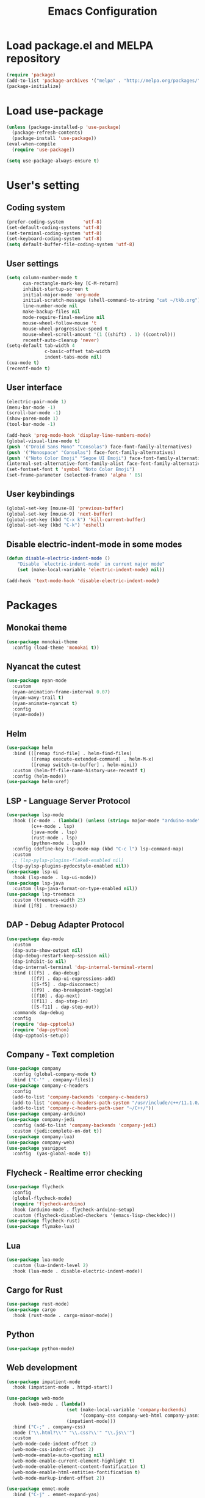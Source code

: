 #+TITLE: Emacs Configuration
* Load package.el and MELPA repository
#+begin_src emacs-lisp
  (require 'package)
  (add-to-list 'package-archives '("melpa" . "http://melpa.org/packages/") t)
  (package-initialize)
#+end_src

* Load use-package
#+begin_src emacs-lisp
  (unless (package-installed-p 'use-package)
    (package-refresh-contents)
    (package-install 'use-package))
  (eval-when-compile
    (require 'use-package))

  (setq use-package-always-ensure t)
#+end_src

* User's setting
** Coding system
#+begin_src emacs-lisp
  (prefer-coding-system       'utf-8)
  (set-default-coding-systems 'utf-8)
  (set-terminal-coding-system 'utf-8)
  (set-keyboard-coding-system 'utf-8)
  (setq default-buffer-file-coding-system 'utf-8)
#+end_src

** User settings
#+begin_src emacs-lisp
  (setq column-number-mode t
        cua-rectangle-mark-key [C-M-return]   
        inhibit-startup-screen t
        initial-major-mode 'org-mode
        initial-scratch-message (shell-command-to-string "cat ~/tkb.org")
        line-number-mode nil
        make-backup-files nil
        mode-require-final-newline nil
        mouse-wheel-follow-mouse 't
        mouse-wheel-progressive-speed t
        mouse-wheel-scroll-amount '(1 ((shift) . 1) ((control)))
        recentf-auto-cleanup 'never)
  (setq-default tab-width 4
                c-basic-offset tab-width
                indent-tabs-mode nil)
  (cua-mode t)
  (recentf-mode t)
#+end_src

** User interface
#+begin_src emacs-lisp
  (electric-pair-mode 1)
  (menu-bar-mode -1)
  (scroll-bar-mode -1)
  (show-paren-mode 1)
  (tool-bar-mode -1)

  (add-hook 'prog-mode-hook 'display-line-numbers-mode)
  (global-visual-line-mode t)
  (push '("Droid Sans Mono" "Consolas") face-font-family-alternatives)
  (push '("Monospace" "Consolas") face-font-family-alternatives)  
  (push '("Noto Color Emoji" "Segoe UI Emoji") face-font-family-alternatives)
  (internal-set-alternative-font-family-alist face-font-family-alternatives)
  (set-fontset-font t 'symbol "Noto Color Emoji")
  (set-frame-parameter (selected-frame) 'alpha ' 85)
#+end_src

** User keybindings
#+begin_src emacs-lisp
  (global-set-key [mouse-8] 'previous-buffer)
  (global-set-key [mouse-9] 'next-buffer)
  (global-set-key (kbd "C-x k") 'kill-current-buffer)
  (global-set-key (kbd "C-k") 'eshell)
#+end_src

** Disable electric-indent-mode in some modes
#+begin_src emacs-lisp
  (defun disable-electric-indent-mode ()
      "Disable `electric-indent-mode` in current major mode"
      (set (make-local-variable 'electric-indent-mode) nil))

  (add-hook 'text-mode-hook 'disable-electric-indent-mode)
#+end_src

* Packages
** Monokai theme
#+begin_src emacs-lisp
  (use-package monokai-theme
    :config (load-theme 'monokai t))
#+end_src

** Nyancat the cutest
#+begin_src emacs-lisp
  (use-package nyan-mode
    :custom
    (nyan-animation-frame-interval 0.07)
    (nyan-wavy-trail t)
    (nyan-animate-nyancat t)
    :config
    (nyan-mode))
#+end_src

** Helm
#+begin_src emacs-lisp
  (use-package helm
    :bind (([remap find-file] . helm-find-files)
           ([remap execute-extended-command] . helm-M-x)
           ([remap switch-to-buffer] . helm-mini))
    :custom (helm-ff-file-name-history-use-recentf t)
    :config (helm-mode))
  (use-package helm-xref)
#+end_src

** LSP - Language Server Protocol
#+begin_src emacs-lisp
  (use-package lsp-mode
    :hook ((c-mode . (lambda() (unless (string= major-mode "arduino-mode") (lsp))))
           (c++-mode . lsp)
           (java-mode . lsp)
           (rust-mode . lsp)
           (python-mode . lsp))
    :config (define-key lsp-mode-map (kbd "C-c l") lsp-command-map)
    :custom     
    ;; (lsp-pylsp-plugins-flake8-enabled nil)
    (lsp-pylsp-plugins-pydocstyle-enabled nil))
  (use-package lsp-ui
    :hook (lsp-mode . lsp-ui-mode))
  (use-package lsp-java
    :custom (lsp-java-format-on-type-enabled nil))
  (use-package lsp-treemacs
    :custom (treemacs-width 25)
    :bind ([f8] . treemacs))
#+end_src

** DAP - Debug Adapter Protocol
#+begin_src emacs-lisp
  (use-package dap-mode
    :custom
    (dap-auto-show-output nil)
    (dap-debug-restart-keep-session nil)
    (dap-inhibit-io nil)
    (dap-internal-terminal 'dap-internal-terminal-vterm)
    :bind (([f5] . dap-debug)
           ([f7] . dap-ui-expressions-add)
           ([S-f5] . dap-disconnect)
           ([f9] . dap-breakpoint-toggle)
           ([f10] . dap-next)
           ([f11] . dap-step-in)
           ([S-f11] . dap-step-out))
    :commands dap-debug
    :config
    (require 'dap-cpptools)
    (require 'dap-python)
    (dap-cpptools-setup)) 
#+end_src

** Company - Text completion
#+begin_src emacs-lisp
  (use-package company
    :config (global-company-mode t)
    :bind ("C-'" . company-files))
  (use-package company-c-headers
    :config
    (add-to-list 'company-backends 'company-c-headers)
    (add-to-list 'company-c-headers-path-system "/usr/include/c++/11.1.0/")
    (add-to-list 'company-c-headers-path-user "~/C++/"))
  (use-package company-arduino)
  (use-package company-jedi
    :config (add-to-list 'company-backends 'company-jedi)
    :custom (jedi:complete-on-dot t))
  (use-package company-lua)
  (use-package company-web)    
  (use-package yasnippet  
    :config  (yas-global-mode t))
#+end_src

** Flycheck - Realtime error checking
#+begin_src emacs-lisp
  (use-package flycheck
    :config
    (global-flycheck-mode)
    (require 'flycheck-arduino)
    :hook (arduino-mode . flycheck-arduino-setup)
    :custom (flycheck-disabled-checkers '(emacs-lisp-checkdoc)))
  (use-package flycheck-rust)
  (use-package flymake-lua)
#+end_src

** Lua
#+begin_src emacs-lisp
  (use-package lua-mode
    :custom (lua-indent-level 2)
    :hook (lua-mode . disable-electric-indent-mode))
#+end_src

** Cargo for Rust
#+begin_src emacs-lisp
  (use-package rust-mode)
  (use-package cargo
    :hook (rust-mode . cargo-minor-mode))
#+end_src

** Python
#+begin_src emacs-lisp
  (use-package python-mode)
#+end_src

** Web development
#+begin_src emacs-lisp
  (use-package impatient-mode
    :hook (impatient-mode . httpd-start))

  (use-package web-mode
    :hook (web-mode . (lambda()
                        (set (make-local-variable 'company-backends) 
                             '(company-css company-web-html company-yasnippet company-files))
                        (impatient-mode)))
    :bind ("C-;" . company-css)    
    :mode ("\\.html?\\'" "\\.css?\\'" "\\.js\\'")
    :custom
    (web-mode-code-indent-offset 2)
    (web-mode-css-indent-offset 2)
    (web-mode-enable-auto-quoting nil)
    (web-mode-enable-current-element-highlight t)
    (web-mode-enable-element-content-fontification t)
    (web-mode-enable-html-entities-fontification t)
    (web-mode-markup-indent-offset 2))

  (use-package emmet-mode
    :bind ("C-j" . emmet-expand-yas)
    :hook (web-mode . emmet-mode))

  (use-package rainbow-mode
    :hook (web-mode . rainbow-mode))
#+end_src

** Markdown
#+begin_src emacs-lisp
  (use-package markdown-mode
    :custom
    (markdown-enable-math t)
    (markdown-fontify-code-blocks-natively t))
#+end_src

** Vterm
#+begin_src emacs-lisp
  (use-package vterm
    :bind (("C-k" . vterm)
           ("C-y" . vterm-yank)))
#+end_src

** Open file in external program
#+begin_src emacs-lisp
  (use-package openwith
    :custom
    (openwith-associations '(("\\.pdf\\'" "microsoft-edge-dev" (file))
                             ("\\.mp3\\'" "sox" (file))
                             ("\\.\\(?:mpe?g\\|avi\\|wmv\\)\\'" "mpv" (file))))
    :config (openwith-mode t))
#+end_src

** Control popup window
#+begin_src emacs-lisp
  (use-package popwin
    :config
    (push '("*vterm*" :stick t) popwin:special-display-config)
    (push '("*shell*" :stick t) popwin:special-display-config)
    (popwin-mode 1))
#+end_src

** Discord rich presence
#+begin_src emacs-lisp
  (use-package elcord
    :config (elcord-mode))
#+end_src

* BEAUTIFYING ORG-MODE
** Keybindings
#+begin_src  emacs-lisp
  (global-set-key (kbd "C-c l") #'org-store-link)
  (global-set-key (kbd "C-c a") #'org-agenda-list)
  (global-set-key (kbd "C-c c") #'org-capture)
  (global-set-key (kbd "C-c f") #'org-toggle-latex-fragment)
  (global-set-key (kbd "C-c e") #'org-edit-latex-fragment)
  (global-set-key (kbd "C-c p") #'org-preview-latex-fragment)
#+end_src

** Custom
#+begin_src emacs-lisp
  (setq org-agenda-files '("~")     
        org-ellipsis " ⤵"
        org-fontify-done-headline t
        org-format-latex-options
        '(:foreground default :background default :scale 1.5 :html-foreground "Black" :html-background "Transparent" :html-scale 1.0 :matchers ("begin" "$1" "$" "$$" "\\(" "\\["))
        org-hide-emphasis-markers t
        org-hide-leading-stars t       
        org-startup-with-latex-preview t
        org-src-tab-acts-natively t
        org-support-shift-select t
        org-todo-keywords '((sequence "☛ TODO(t)" "|" "✔ DONE(d)")
                            (sequence "⚑ WAITING(w)" "|")
                            (sequence "|" "✘ CANCELED(c)")))
  (require 'org-tempo)    
  (setq-default prettify-symbols-alist '(("#+begin_src" . "```")
                                         ("#+end_src" . "```")
                                         (">=" . "≥")
                                         ("<=" . "≤")
                                         ("=>" . "⇨")))
  (setq prettify-symbols-unprettify-at-point 'right-edge)
#+end_src

** Hook
#+begin_src emacs-lisp
  (add-hook 'org-mode-hook (lambda()
                             (disable-electric-indent-mode)
                             (visual-line-mode)
                             (variable-pitch-mode)
                             (prettify-symbols-mode)))
#+end_src

** Unordered lists
#+begin_src emacs-lisp
  (font-lock-add-keywords 
   'org-mode
   '(("^ *\\([-]\\) " (0 (prog1 () (compose-region (match-beginning 1) (match-end 1) "•"))))))
  (font-lock-add-keywords 
   'org-mode
   '(("^ *\\([+]\\) " (0 (prog1 () (compose-region (match-beginning 1) (match-end 1) "◦"))))))
#+end_src

** Org-bullets
#+begin_src emacs-lisp
  (use-package org-bullets
    :hook ((org-mode . org-bullets-mode)))
#+end_src

** Org-fancy-priorities
#+begin_src emacs-lisp
  (use-package org-fancy-priorities
    :hook (org-mode . org-fancy-priorities-mode)
    :custom (org-fancy-priorities-list '("⚡" "⬆" "⬇" "☕")))
#+end_src

** Org faces 
#+begin_src emacs-lisp  
  (dolist (face '(org-block
                  org-document-info-keyword
                  org-property-value
                  org-special-keyword
                  org-verbatim))
    (set-face-attribute face nil :inherit 'fixed-pitch))
  (set-face-attribute 'org-table nil :inherit 'fixed-pitch :foreground "#82D7FF" :family "Droid Sans Mono")
#+end_src